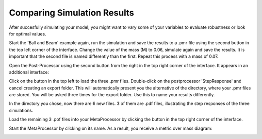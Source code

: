 ============================
Comparing Simulation Results
============================

After succesfully simulating your model, you might want to 
vary some of your variables to evaluate robustness or look for 
optimal values. 

Start the 'Ball and Beam' example again, run the simulation
and save the results to a .pmr file using the second button
in the top left corner of the interface.
Change the value of the mass (M) to 0.06, simulate again and
save the results. It is important that the second file is named
differently than the first.
Repeat this process with a mass of 0.07.

Open the Post-Processor using the second button from the right
in the top right corner of the interface. It appears in an
additional interface:

.. image:: ../pictures/postpr.*

Click on the button in the top left to load the three .pmr files.
Double-click on the postprocessor 'StepResponse' and cancel creating
an export folder. This will automatically present you the alternative
of the directory, where your .pmr files are stored.
You will be asked three times for the export folder. Use this to name
your results differently.

In the directory you chose, now there are 6 new files. 3 of them are
.pdf files, illustrating the step responses of the three simulations.

Load the remaining 3 .pof files into your MetaProcessor by clicking
the button in the top right corner of the interface.

Start the MetaProcessor by clicking on its name.
As a result, you receive a metric over mass diagram:

.. image:: ../pictures/postpr_result.*
